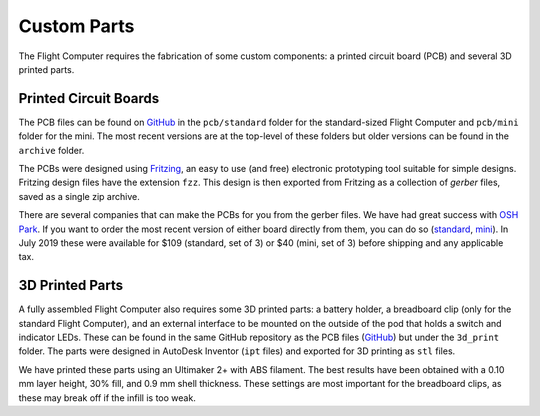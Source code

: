 Custom Parts
============

The Flight Computer requires the fabrication of some custom components: a printed circuit board (PCB) and several 3D printed parts.

Printed Circuit Boards
----------------------

The PCB files can be found on `GitHub <https://github.com/JohnMLarkin/FlightComputer-HW>`_ in the ``pcb/standard`` folder for the standard-sized Flight Computer and ``pcb/mini`` folder for the mini. The most recent versions are at the top-level of these folders but older versions can be found in the ``archive`` folder.

The PCBs were designed using `Fritzing <https://fritzing.org>`_, an easy to use (and free) electronic prototyping tool suitable for simple designs. Fritzing design files have the extension ``fzz``.  This design is then exported from Fritzing as a collection of *gerber* files, saved as a single zip archive.

There are several companies that can make the PCBs for you from the gerber files. We have had great success with `OSH Park <https://oshpark.com>`_. If you want to order the most recent version of either board directly from them, you can do so (`standard <https://oshpark.com/shared_projects/nXXAHcDw>`_, `mini <https://oshpark.com/shared_projects/EYISRbfR>`_). In July 2019 these were available for $109 (standard, set of 3) or $40 (mini, set of 3) before shipping and any applicable tax.

3D Printed Parts
----------------

A fully assembled Flight Computer also requires some 3D printed parts: a battery holder, a breadboard clip (only for the standard Flight Computer), and an external interface to be mounted on the outside of the pod that holds a switch and indicator LEDs. These can be found in the same GitHub repository as the PCB files (`GitHub <https://github.com/JohnMLarkin/FlightComputer-HW>`_) but under the ``3d_print`` folder. The parts were designed in AutoDesk Inventor (``ipt`` files) and exported for 3D printing as ``stl`` files.

We have printed these parts using an Ultimaker 2+ with ABS filament. The best results have been obtained with a 0.10 mm layer height, 30% fill, and 0.9 mm shell thickness. These settings are most important for the breadboard clips, as these may break off if the infill is too weak.

